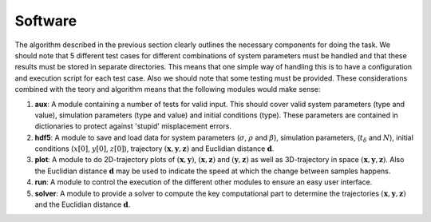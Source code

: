 Software
--------
The algorithm described in the previous section clearly outlines the necessary
components for doing the task. We should note that 5 different test cases for
different combinations of system parameters must be handled and that these
results must be stored in separate directories. This means that one simple way
of handling this is to have a configuration and execution script for each test
case. Also we should note that some testing must be provided. These
considerations combined with the teory and algorithm means that the following
modules would make sense:

1. **aux**: A module containing a number of tests for valid input. This
   should cover valid system parameters (type and value), simulation
   parameters (type and value) and initial conditions (type). These
   parameters are contained in dictionaries to protect against 'stupid'
   misplacement errors.

2. **hdf5**: A module to save and load data for system parameters
   (:math:`\sigma`, :math:`\rho` and :math:`\beta`), simulation parameters,
   (:math:`t_\delta` and :math:`N`), initial conditions
   (:math:`x[0]`, :math:`y[0]`, :math:`z[0]`), trajectory
   :math:`(\mathbf{x}, \mathbf{y}, \mathbf{z})` and Euclidian distance
   :math:`\mathbf{d}`.

3. **plot**: A module to do 2D-trajectory plots of
   :math:`(\mathbf{x}, \mathbf{y})`, :math:`(\mathbf{x}, \mathbf{z})`
   and :math:`(\mathbf{y}, \mathbf{z})` as well as 3D-trajectory in
   space :math:`(\mathbf{x}, \mathbf{y}, \mathbf{z})`. Also the
   Euclidian distance :math:`\mathbf{d}` may be used to indicate the
   speed at which the change between samples happens.

4. **run**: A module to control the execution of the different other
   modules to ensure an easy user interface.

5. **solver**: A module to provide a solver to compute the key
   computational part to determine the trajectories
   :math:`(\mathbf{x}, \mathbf{y}, \mathbf{z})` and the
   Euclidian distance :math:`\mathbf{d}`.


